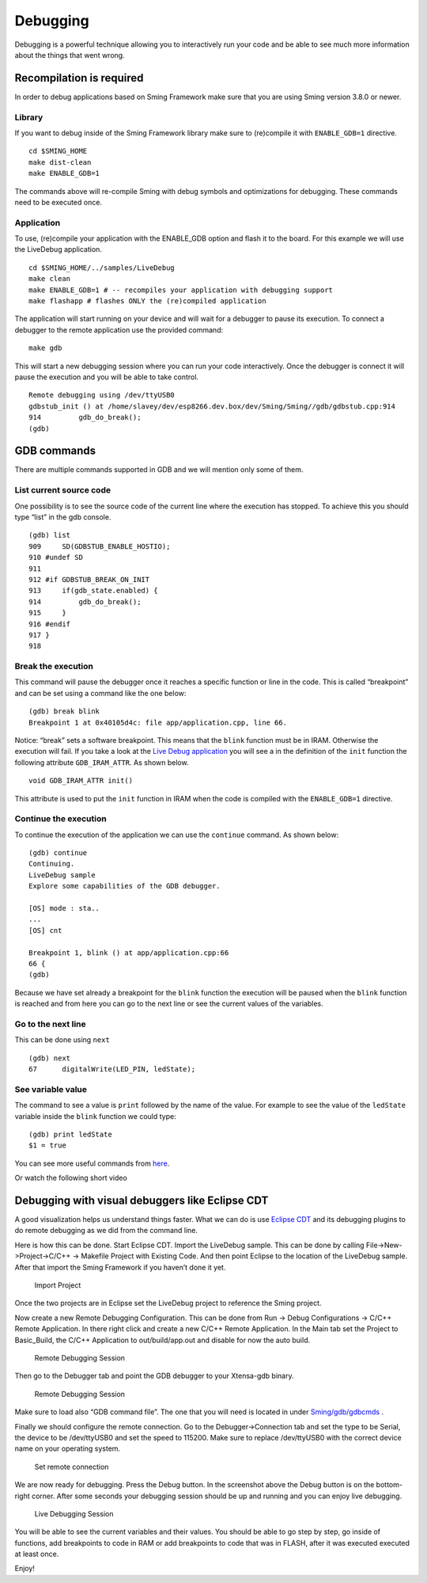 *********
Debugging
*********

Debugging is a powerful technique allowing you to interactively run your
code and be able to see much more information about the things that went
wrong.

Recompilation is required
=========================

In order to debug applications based on Sming Framework make sure that
you are using Sming version 3.8.0 or newer.

Library
-------

If you want to debug inside of the Sming Framework library make sure to
(re)compile it with ``ENABLE_GDB=1`` directive.

::

   cd $SMING_HOME
   make dist-clean
   make ENABLE_GDB=1 

The commands above will re-compile Sming with debug symbols and
optimizations for debugging. These commands need to be executed once.

Application
-----------

To use, (re)compile your application with the ENABLE_GDB option and
flash it to the board. For this example we will use the LiveDebug
application.

::

   cd $SMING_HOME/../samples/LiveDebug
   make clean
   make ENABLE_GDB=1 # -- recompiles your application with debugging support
   make flashapp # flashes ONLY the (re)compiled application

The application will start running on your device and will wait for a
debugger to pause its execution. To connect a debugger to the remote
application use the provided command:

::

   make gdb

This will start a new debugging session where you can run your code
interactively. Once the debugger is connect it will pause the execution
and you will be able to take control.

::

   Remote debugging using /dev/ttyUSB0
   gdbstub_init () at /home/slavey/dev/esp8266.dev.box/dev/Sming/Sming//gdb/gdbstub.cpp:914
   914         gdb_do_break();
   (gdb) 

GDB commands
============

There are multiple commands supported in GDB and we will mention only
some of them.

List current source code
------------------------

One possibility is to see the source code of the current line where the
execution has stopped. To achieve this you should type “list” in the gdb
console.

::

   (gdb) list
   909     SD(GDBSTUB_ENABLE_HOSTIO);
   910 #undef SD
   911 
   912 #if GDBSTUB_BREAK_ON_INIT
   913     if(gdb_state.enabled) {
   914         gdb_do_break();
   915     }
   916 #endif
   917 }
   918 

Break the execution
-------------------

This command will pause the debugger once it reaches a specific function
or line in the code. This is called “breakpoint” and can be set using a
command like the one below:

::

   (gdb) break blink
   Breakpoint 1 at 0x40105d4c: file app/application.cpp, line 66.

Notice: “break” sets a software breakpoint. This means that the
``blink`` function must be in IRAM. Otherwise the execution will fail.
If you take a look at the
`Live Debug application <https://github.com/SmingHub/Sming/blob/develop/samples/LiveDebug/app/application.cpp#L661>`__
you will see a in the definition of the ``init`` function the following
attribute ``GDB_IRAM_ATTR``. As shown below.

::

   void GDB_IRAM_ATTR init()

This attribute is used to put the ``init`` function in IRAM when the
code is compiled with the ``ENABLE_GDB=1`` directive.

Continue the execution
----------------------

To continue the execution of the application we can use the ``continue``
command. As shown below:

::

   (gdb) continue
   Continuing.
   LiveDebug sample
   Explore some capabilities of the GDB debugger.

   [OS] mode : sta..
   ...
   [OS] cnt 

   Breakpoint 1, blink () at app/application.cpp:66
   66 {
   (gdb)   

Because we have set already a breakpoint for the ``blink`` function the
execution will be paused when the ``blink`` function is reached and from
here you can go to the next line or see the current values of the
variables.

Go to the next line
-------------------

This can be done using ``next``

::

   (gdb) next
   67      digitalWrite(LED_PIN, ledState);

See variable value
------------------

The command to see a value is ``print`` followed by the name of the
value. For example to see the value of the ``ledState`` variable inside
the ``blink`` function we could type:

::

   (gdb) print ledState
   $1 = true

You can see more useful commands from
`here <https://github.com/SmingHub/Sming/tree/develop/Sming/gdb#useful-gdb-commands>`__.

Or watch the following short video

.. image:: https://img.youtube.com/vi/hVwSX_7Ey8c/3.jpg
   :target: https://www.youtube.com/watch?v=hVwSX_7Ey8c

Debugging with visual debuggers like Eclipse CDT
================================================

A good visualization helps us understand things faster. What we can do
is use `Eclipse CDT <https://eclipse.org/cdt/downloads.php>`__ and its
debugging plugins to do remote debugging as we did from the command
line.

Here is how this can be done. Start Eclipse CDT. Import the LiveDebug
sample. This can be done by calling File->New->Project->C/C++ ->
Makefile Project with Existing Code. And then point Eclipse to the
location of the LiveDebug sample. After that import the Sming Framework
if you haven’t done it yet.

.. figure:: debugging-1.png
   :alt: Import Project

   Import Project

Once the two projects are in Eclipse set the LiveDebug project to
reference the Sming project.

Now create a new Remote Debugging Configuration. This can be done from
Run -> Debug Configurations -> C/C++ Remote Application. In there right
click and create a new C/C++ Remote Application. In the Main tab set the
Project to Basic_Build, the C/C++ Application to out/build/app.out and
disable for now the auto build.

.. figure:: debugging-2.png
   :alt: Remote Debugging Session

   Remote Debugging Session

Then go to the Debugger tab and point the GDB debugger to your
Xtensa-gdb binary.

.. figure:: debugging-3.png
   :alt: Remote Debugging Session

   Remote Debugging Session

Make sure to load also “GDB command file”. The one that you will need is
located in under
`Sming/gdb/gdbcmds <https://github.com/SmingHub/Sming/blob/develop/Sming/gdb/gdbcmds>`__
.

Finally we should configure the remote connection. Go to the
Debugger->Connection tab and set the type to be Serial, the device to be
/dev/ttyUSB0 and set the speed to 115200. Make sure to replace
/dev/ttyUSB0 with the correct device name on your operating system.

.. figure:: debugging-4.png
   :alt: Set remote connection

   Set remote connection

We are now ready for debugging. Press the Debug button. In the
screenshot above the Debug button is on the bottom-right corner. After
some seconds your debugging session should be up and running and you can
enjoy live debugging.

.. figure:: eclipse-debug-session.png
   :alt: Live Debugging Session

   Live Debugging Session

You will be able to see the current variables and their values. You
should be able to go step by step, go inside of functions, add
breakpoints to code in RAM or add breakpoints to code that was in FLASH,
after it was executed executed at least once.

Enjoy!
